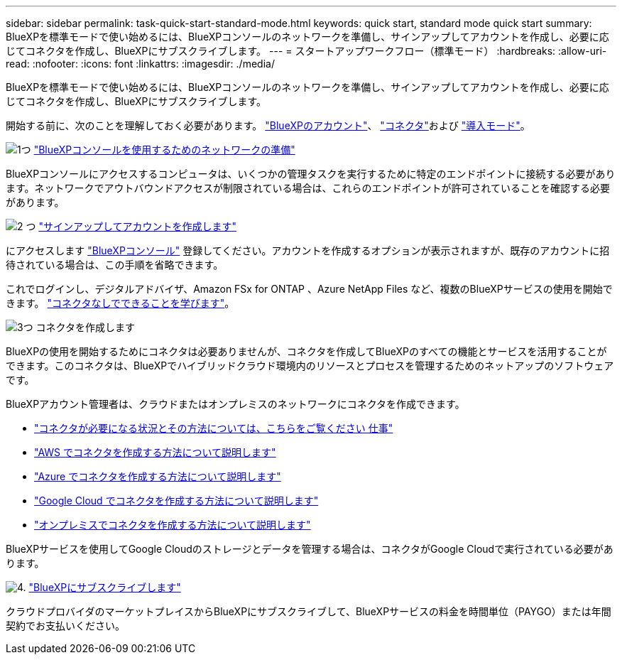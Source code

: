 ---
sidebar: sidebar 
permalink: task-quick-start-standard-mode.html 
keywords: quick start, standard mode quick start 
summary: BlueXPを標準モードで使い始めるには、BlueXPコンソールのネットワークを準備し、サインアップしてアカウントを作成し、必要に応じてコネクタを作成し、BlueXPにサブスクライブします。 
---
= スタートアップワークフロー（標準モード）
:hardbreaks:
:allow-uri-read: 
:nofooter: 
:icons: font
:linkattrs: 
:imagesdir: ./media/


[role="lead"]
BlueXPを標準モードで使い始めるには、BlueXPコンソールのネットワークを準備し、サインアップしてアカウントを作成し、必要に応じてコネクタを作成し、BlueXPにサブスクライブします。

開始する前に、次のことを理解しておく必要があります。 link:concept-netapp-accounts.html["BlueXPのアカウント"]、 link:concept-connectors.html["コネクタ"]および link:concept-modes.html["導入モード"]。

.image:https://raw.githubusercontent.com/NetAppDocs/common/main/media/number-1.png["1つ"] link:reference-networking-saas-console.html["BlueXPコンソールを使用するためのネットワークの準備"]
[role="quick-margin-para"]
BlueXPコンソールにアクセスするコンピュータは、いくつかの管理タスクを実行するために特定のエンドポイントに接続する必要があります。ネットワークでアウトバウンドアクセスが制限されている場合は、これらのエンドポイントが許可されていることを確認する必要があります。

.image:https://raw.githubusercontent.com/NetAppDocs/common/main/media/number-2.png["2 つ"] link:task-sign-up-saas.html["サインアップしてアカウントを作成します"]
[role="quick-margin-para"]
にアクセスします https://console.bluexp.netapp.com["BlueXPコンソール"^] 登録してください。アカウントを作成するオプションが表示されますが、既存のアカウントに招待されている場合は、この手順を省略できます。

[role="quick-margin-para"]
これでログインし、デジタルアドバイザ、Amazon FSx for ONTAP 、Azure NetApp Files など、複数のBlueXPサービスの使用を開始できます。 link:concept-connectors.html["コネクタなしでできることを学びます"]。

.image:https://raw.githubusercontent.com/NetAppDocs/common/main/media/number-3.png["3つ"] コネクタを作成します
[role="quick-margin-para"]
BlueXPの使用を開始するためにコネクタは必要ありませんが、コネクタを作成してBlueXPのすべての機能とサービスを活用することができます。このコネクタは、BlueXPでハイブリッドクラウド環境内のリソースとプロセスを管理するためのネットアップのソフトウェアです。

[role="quick-margin-para"]
BlueXPアカウント管理者は、クラウドまたはオンプレミスのネットワークにコネクタを作成できます。

[role="quick-margin-list"]
* link:concept-connectors.html["コネクタが必要になる状況とその方法については、こちらをご覧ください 仕事"]
* link:concept-install-options-aws.html["AWS でコネクタを作成する方法について説明します"]
* link:concept-install-options-azure.html["Azure でコネクタを作成する方法について説明します"]
* link:concept-install-options-google.html["Google Cloud でコネクタを作成する方法について説明します"]
* link:task-install-connector-on-prem.html["オンプレミスでコネクタを作成する方法について説明します"]


[role="quick-margin-para"]
BlueXPサービスを使用してGoogle Cloudのストレージとデータを管理する場合は、コネクタがGoogle Cloudで実行されている必要があります。

.image:https://raw.githubusercontent.com/NetAppDocs/common/main/media/number-4.png["4."] link:task-subscribe-standard-mode.html["BlueXPにサブスクライブします"]
[role="quick-margin-para"]
クラウドプロバイダのマーケットプレイスからBlueXPにサブスクライブして、BlueXPサービスの料金を時間単位（PAYGO）または年間契約でお支払いください。
